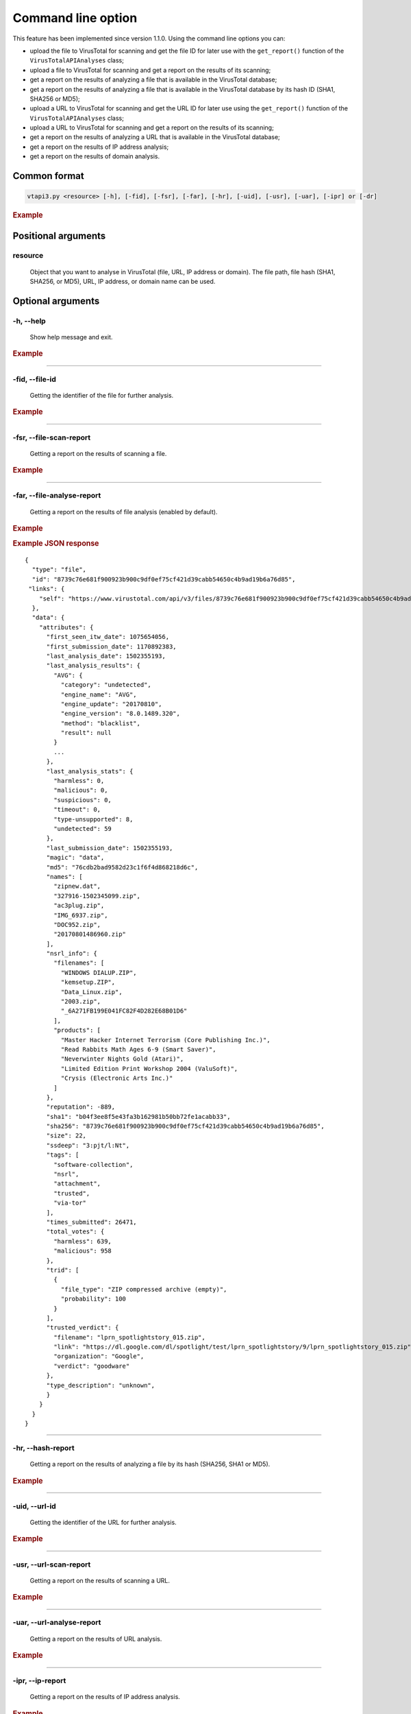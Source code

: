 Command line option
===================

This feature has been implemented since version 1.1.0. Using the command line options you can:

- upload the file to VirusTotal for scanning and get the file ID for later use with the ``get_report()`` function of the ``VirusTotalAPIAnalyses`` class;
- upload a file to VirusTotal for scanning and get a report on the results of its scanning;
- get a report on the results of analyzing a file that is available in the VirusTotal database;
- get a report on the results of analyzing a file that is available in the VirusTotal database by its hash ID (SHA1, SHA256 or MD5);
- upload a URL to VirusTotal for scanning and get the URL ID for later use using the ``get_report()`` function of the ``VirusTotalAPIAnalyses`` class;
- upload a URL to VirusTotal for scanning and get a report on the results of its scanning;
- get a report on the results of analyzing a URL that is available in the VirusTotal database;
- get a report on the results of IP address analysis;
- get a report on the results of domain analysis.

Сommon format
-------------

.. code-block:: bash

    vtapi3.py <resource> [-h], [-fid], [-fsr], [-far], [-hr], [-uid], [-usr], [-uar], [-ipr] or [-dr]

.. rubric:: Example

.. image:: https://i.imgur.com/lKXbiyV.png
	
Positional arguments
--------------------

.. index:: resource

resource
''''''''

    Object that you want to analyse in VirusTotal (file, URL, IP address or domain). The file path, file hash (SHA1, SHA256, or MD5), URL, IP address, or domain name can be used.

Optional arguments
------------------

.. index:: --help

-h, --help
''''''''''

    Show help message and exit.

.. rubric:: Example

.. image:: https://i.imgur.com/Xolqs1O.png

-----

.. index:: --file-id

-fid, --file-id
'''''''''''''''

    Getting the identifier of the file for further analysis.
	
.. rubric:: Example

.. image:: https://i.imgur.com/TK5D9an.png

-----

.. index:: --file-scan-report

-fsr, --file-scan-report
''''''''''''''''''''''''

    Getting a report on the results of scanning a file.
	
.. rubric:: Example

.. image:: https://i.imgur.com/Eu2S6IM.png

-----

.. index:: --file-analyse-report
	
-far, --file-analyse-report
'''''''''''''''''''''''''''

    Getting a report on the results of file analysis (enabled by default).
	
.. rubric:: Example

.. image:: https://i.imgur.com/gXUtj84.png

.. rubric:: Example JSON response

::

    {    
      "type": "file",
      "id": "8739c76e681f900923b900c9df0ef75cf421d39cabb54650c4b9ad19b6a76d85",
     "links": {
        "self": "https://www.virustotal.com/api/v3/files/8739c76e681f900923b900c9df0ef75cf421d39cabb54650c4b9ad19b6a76d85"
      },
      "data": {
        "attributes": {
          "first_seen_itw_date": 1075654056,
          "first_submission_date": 1170892383,
          "last_analysis_date": 1502355193,
          "last_analysis_results": {
            "AVG": {
              "category": "undetected",
              "engine_name": "AVG",
              "engine_update": "20170810",
              "engine_version": "8.0.1489.320",
              "method": "blacklist",
              "result": null
            }
            ...
          },
          "last_analysis_stats": {
            "harmless": 0,
            "malicious": 0,
            "suspicious": 0,
            "timeout": 0,
            "type-unsupported": 8,
            "undetected": 59
          },
          "last_submission_date": 1502355193,
          "magic": "data",
          "md5": "76cdb2bad9582d23c1f6f4d868218d6c",
          "names": [
            "zipnew.dat",
            "327916-1502345099.zip",
            "ac3plug.zip",
            "IMG_6937.zip",
            "DOC952.zip",
            "20170801486960.zip"
          ],
          "nsrl_info": {
            "filenames": [
              "WINDOWS DIALUP.ZIP",
              "kemsetup.ZIP",
              "Data_Linux.zip",
              "2003.zip",
              "_6A271FB199E041FC82F4D282E68B01D6"
            ],
            "products": [
              "Master Hacker Internet Terrorism (Core Publishing Inc.)",
              "Read Rabbits Math Ages 6-9 (Smart Saver)",
              "Neverwinter Nights Gold (Atari)",
              "Limited Edition Print Workshop 2004 (ValuSoft)",
              "Crysis (Electronic Arts Inc.)"
            ]
          },
          "reputation": -889,
          "sha1": "b04f3ee8f5e43fa3b162981b50bb72fe1acabb33",
          "sha256": "8739c76e681f900923b900c9df0ef75cf421d39cabb54650c4b9ad19b6a76d85",
          "size": 22,
          "ssdeep": "3:pjt/l:Nt",
          "tags": [
            "software-collection",
            "nsrl",
            "attachment",
            "trusted",
            "via-tor"
          ],
          "times_submitted": 26471,
          "total_votes": {
            "harmless": 639,
            "malicious": 958
          },
          "trid": [
            {
              "file_type": "ZIP compressed archive (empty)",
              "probability": 100
            }
          ],
          "trusted_verdict": {
            "filename": "lprn_spotlightstory_015.zip",
            "link": "https://dl.google.com/dl/spotlight/test/lprn_spotlightstory/9/lprn_spotlightstory_015.zip",
            "organization": "Google",
            "verdict": "goodware"
          },
          "type_description": "unknown",
          }
        }
      }
    }
	
-----

.. index:: --hash-report
	
-hr, --hash-report
''''''''''''''''''

    Getting a report on the results of analyzing a file by its hash (SHA256, SHA1 or MD5).

.. rubric:: Example
	
.. image:: https://i.imgur.com/ZIQyyqL.png

-----

.. index:: --url-id

-uid, --url-id
''''''''''''''
    
	Getting the identifier of the URL for further analysis.
	
.. rubric:: Example
	
.. image:: https://i.imgur.com/N21iAlX.png

-----
	
.. index:: --url-scan-report
	
-usr, --url-scan-report
'''''''''''''''''''''''

    Getting a report on the results of scanning a URL.
	
.. rubric:: Example
	
.. image:: https://i.imgur.com/WvBPujg.png

-----
	
.. index:: --url-analyse-report

-uar, --url-analyse-report
''''''''''''''''''''''''''

    Getting a report on the results of URL analysis.
	
.. rubric:: Example
	
.. image:: https://i.imgur.com/wylog8L.png

-----

.. index:: --ip-report

-ipr, --ip-report
'''''''''''''''''

    Getting a report on the results of IP address analysis.
	
.. rubric:: Example
	
.. image:: https://i.imgur.com/m8AvdSb.png

.. rubric:: Example JSON response

::

    {    
      "type": "ip_address",
      "id": "8.8.8.8",
      "links": {
        "self": "https://www.virustotal.com/api/v3/ip_addresses/8.8.8.8"
      },
      "data": {
        "attributes": {
          "as_owner": "Google Inc.",
          "asn": 15169,
          "country": "US"
        }
      }
    }

-----
	
.. index:: --domain-report

-dr, --domain-report
''''''''''''''''''''

    Getting a report on the results of domain analysis.
	
.. rubric:: Example
	
.. image:: https://i.imgur.com/IQiECZC.png

.. rubric:: Example JSON response

::

    {
      "data": {
        "type": "domain",
        "id": "virustotal.com",
        "links": {
          "self": "https://virustotal.com/api/v3/domains/virustotal.com"
        },
        "attributes": {
          "categories": {
            "Alexa": "services",
            "BitDefender": "computersandsoftware",
            "TrendMicro": "computers internet",
            "Websense ThreatSeeker": "computer security"
          },
          "creation_date": 1032308169,
          "last_update_date": 1389199030,
          "registrar": "MarkMonitor Inc.",
          "reputation": 13,
          "total_votes": {
            "harmless": 2,
            "malicious": 0
          },
    	    "whois": "Domain Name: VIRUSTOTAL.COM\r\n   Registry Domain ID: ...",    
          "whois_date": 1560599498
        }
      }
    }
